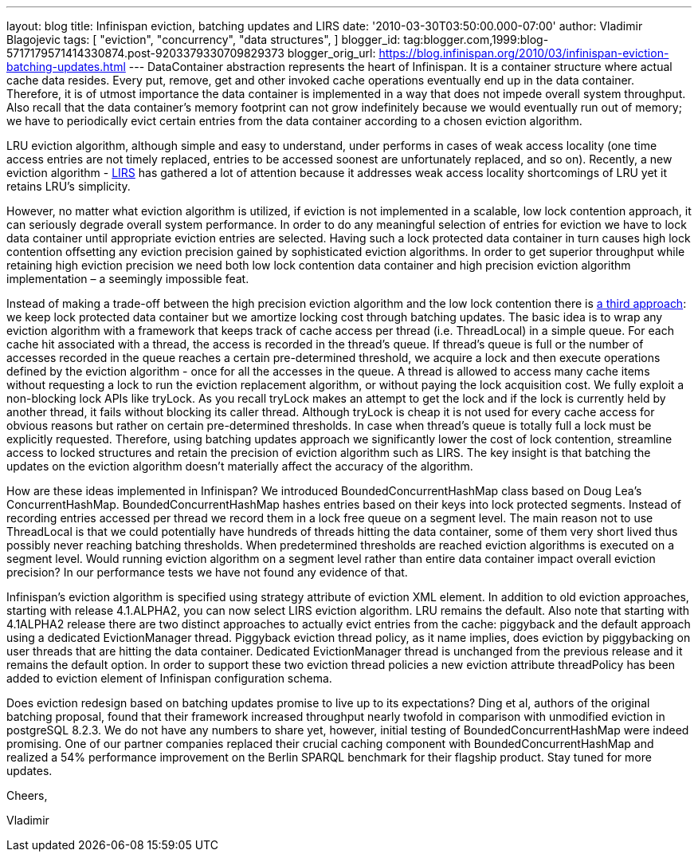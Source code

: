 ---
layout: blog
title: Infinispan eviction, batching updates and LIRS
date: '2010-03-30T03:50:00.000-07:00'
author: Vladimir Blagojevic
tags: [ "eviction",
"concurrency",
"data structures",
]
blogger_id: tag:blogger.com,1999:blog-5717179571414330874.post-9203379330709829373
blogger_orig_url: https://blog.infinispan.org/2010/03/infinispan-eviction-batching-updates.html
---
DataContainer abstraction represents the heart of Infinispan. It is a
container structure where actual cache data resides. Every put, remove,
get and other invoked cache operations eventually end up in the data
container. Therefore, it is of utmost importance the data container is
implemented in a way that does not impede overall system throughput.
Also recall that the data container's memory footprint can not grow
indefinitely because we would eventually run out of memory; we have to
periodically evict certain entries from the data container according to
a chosen eviction algorithm.



LRU eviction algorithm, although simple and easy to understand, under
performs in cases of weak access locality (one time access entries are
not timely replaced, entries to be accessed soonest are unfortunately
replaced, and so on). Recently, a new eviction algorithm -
http://portal.acm.org/citation.cfm?id=511334.511340[LIRS] has gathered a
lot of attention because it addresses weak access locality shortcomings
of LRU yet it retains LRU's simplicity.



However, no matter what eviction algorithm is utilized, if eviction is
not implemented in a scalable, low lock contention approach, it can
seriously degrade overall system performance. In order to do any
meaningful selection of entries for eviction we have to lock data
container until appropriate eviction entries are selected. Having such a
lock protected data container in turn causes high lock contention
offsetting any eviction precision gained by sophisticated eviction
algorithms. In order to get superior throughput while retaining high
eviction precision we need both low lock contention data container and
high precision eviction algorithm implementation – a seemingly
impossible feat.



Instead of making a trade-off between the high precision eviction
algorithm and the low lock contention there is
http://portal.acm.org/citation.cfm?id=1546683.1547428[a third approach]:
we keep lock protected data container but we amortize locking cost
through batching updates. The basic idea is to wrap any eviction
algorithm with a framework that keeps track of cache access per thread
(i.e. ThreadLocal) in a simple queue. For each cache hit associated with
a thread, the access is recorded in the thread’s queue. If thread's
queue is full or the number of accesses recorded in the queue reaches a
certain pre-determined threshold, we acquire a lock and then execute
operations defined by the eviction algorithm - once for all the accesses
in the queue. A thread is allowed to access many cache items without
requesting a lock to run the eviction replacement algorithm, or without
paying the lock acquisition cost. We fully exploit a non-blocking lock
APIs like tryLock. As you recall tryLock makes an attempt to get the
lock and if the lock is currently held by another thread, it fails
without blocking its caller thread. Although tryLock is cheap it is not
used for every cache access for obvious reasons but rather on certain
pre-determined thresholds. In case when thread's queue is totally full a
lock must be explicitly requested. Therefore, using batching updates
approach we significantly lower the cost of lock contention, streamline
access to locked structures and retain the precision of eviction
algorithm such as LIRS. The key insight is that batching the updates on
the eviction algorithm doesn't materially affect the accuracy of the
algorithm.



How are these ideas implemented in Infinispan? We introduced
BoundedConcurrentHashMap class based on Doug Lea's ConcurrentHashMap.
BoundedConcurrentHashMap hashes entries based on their keys into lock
protected segments. Instead of recording entries accessed per thread we
record them in a lock free queue on a segment level. The main reason not
to use ThreadLocal is that we could potentially have hundreds of threads
hitting the data container, some of them very short lived thus possibly
never reaching batching thresholds. When predetermined thresholds are
reached eviction algorithms is executed on a segment level. Would
running eviction algorithm on a segment level rather than entire data
container impact overall eviction precision? In our performance tests we
have not found any evidence of that.



Infinispan's eviction algorithm is specified using strategy attribute of
eviction XML element. In addition to old eviction approaches, starting
with release 4.1.ALPHA2, you can now select LIRS eviction algorithm. LRU
remains the default. Also note that starting with 4.1ALPHA2 release
there are two distinct approaches to actually evict entries from the
cache: piggyback and the default approach using a dedicated
EvictionManager thread. Piggyback eviction thread policy, as it name
implies, does eviction by piggybacking on user threads that are hitting
the data container. Dedicated EvictionManager thread is unchanged from
the previous release and it remains the default option. In order to
support these two eviction thread policies a new eviction attribute
threadPolicy has been added to eviction element of Infinispan
configuration schema.



Does eviction redesign based on batching updates promise to live up to
its expectations? Ding et al, authors of the original batching proposal,
found that their framework increased throughput nearly twofold in
comparison with unmodified eviction in postgreSQL 8.2.3. We do not have
any numbers to share yet, however, initial testing of
BoundedConcurrentHashMap were indeed promising. One of our partner
companies replaced their crucial caching component with
BoundedConcurrentHashMap and realized a 54% performance improvement on
the Berlin SPARQL benchmark for their flagship product. Stay tuned for
more updates.



Cheers,

Vladimir
